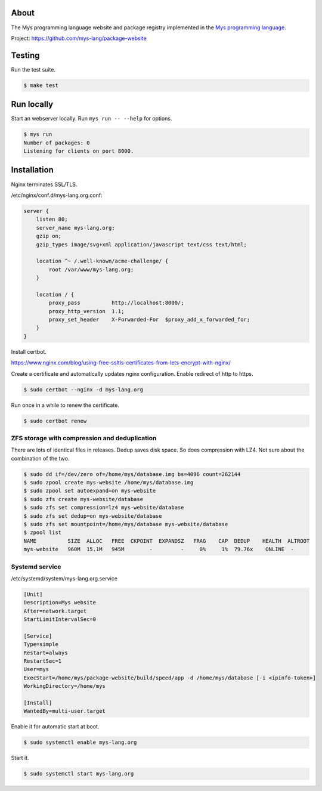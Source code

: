 |test|_

About
=====

The Mys programming language website and package registry implemented
in the `Mys programming language`_.

Project: https://github.com/mys-lang/package-website

Testing
=======

Run the test suite.

.. code-block:: text

   $ make test

Run locally
===========

Start an webserver locally. Run ``mys run -- --help`` for options.

.. code-block:: text

   $ mys run
   Number of packages: 0
   Listening for clients on port 8000.

Installation
============

Nginx terminates SSL/TLS.

/etc/nginx/conf.d/mys-lang.org.conf:

.. code-block:: text

    server {
        listen 80;
        server_name mys-lang.org;
        gzip on;
        gzip_types image/svg+xml application/javascript text/css text/html;

        location ^~ /.well-known/acme-challenge/ {
            root /var/www/mys-lang.org;
        }

        location / {
            proxy_pass          http://localhost:8000/;
            proxy_http_version  1.1;
            proxy_set_header    X-Forwarded-For  $proxy_add_x_forwarded_for;
        }
    }

Install certbot.

https://www.nginx.com/blog/using-free-ssltls-certificates-from-lets-encrypt-with-nginx/

Create a certificate and automatically updates nginx
configuration. Enable redirect of http to https.

.. code-block:: text

   $ sudo certbot --nginx -d mys-lang.org

Run once in a while to renew the certificate.

.. code-block:: text

   $ sudo certbot renew

ZFS storage with compression and deduplication
----------------------------------------------

There are lots of identical files in releases. Dedup saves disk
space. So does compression with LZ4. Not sure about the combination of
the two.

.. code-block:: text

   $ sudo dd if=/dev/zero of=/home/mys/database.img bs=4096 count=262144
   $ sudo zpool create mys-website /home/mys/database.img
   $ sudo zpool set autoexpand=on mys-website
   $ sudo zfs create mys-website/database
   $ sudo zfs set compression=lz4 mys-website/database
   $ sudo zfs set dedup=on mys-website/database
   $ sudo zfs set mountpoint=/home/mys/database mys-website/database
   $ zpool list
   NAME          SIZE  ALLOC   FREE  CKPOINT  EXPANDSZ   FRAG    CAP  DEDUP    HEALTH  ALTROOT
   mys-website   960M  15.1M   945M        -         -     0%     1%  79.76x    ONLINE  -

Systemd service
---------------

/etc/systemd/system/mys-lang.org.service

.. code-block::

   [Unit]
   Description=Mys website
   After=network.target
   StartLimitIntervalSec=0

   [Service]
   Type=simple
   Restart=always
   RestartSec=1
   User=mys
   ExecStart=/home/mys/package-website/build/speed/app -d /home/mys/database [-i <ipinfo-token>]
   WorkingDirectory=/home/mys

   [Install]
   WantedBy=multi-user.target

Enable it for automatic start at boot.

.. code-block::

   $ sudo systemctl enable mys-lang.org

Start it.

.. code-block::

   $ sudo systemctl start mys-lang.org

.. |test| image:: https://github.com/mys-lang/package-website/actions/workflows/pythonpackage.yml/badge.svg
.. _test: https://github.com/mys-lang/package-website/actions/workflows/pythonpackage.yml

.. _Mys programming language: https://mys-lang.org
